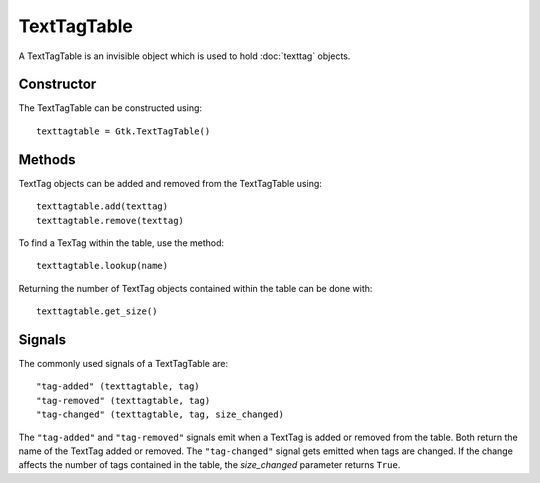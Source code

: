 TextTagTable
============
A TextTagTable is an invisible object which is used to hold :doc:`texttag` objects.

===========
Constructor
===========
The TextTagTable can be constructed using::

  texttagtable = Gtk.TextTagTable()

=======
Methods
=======
TextTag objects can be added and removed from the TextTagTable using::

  texttagtable.add(texttag)
  texttagtable.remove(texttag)

To find a TexTag within the table, use the method::

  texttagtable.lookup(name)

Returning the number of TextTag objects contained within the table can be done with::

  texttagtable.get_size()

=======
Signals
=======
The commonly used signals of a TextTagTable are::

  "tag-added" (texttagtable, tag)
  "tag-removed" (texttagtable, tag)
  "tag-changed" (texttagtable, tag, size_changed)

The ``"tag-added"`` and ``"tag-removed"`` signals emit when a TextTag is added or removed from the table. Both return the name of the TextTag added or removed. The ``"tag-changed"`` signal gets emitted when tags are changed. If the change affects the number of tags contained in the table, the *size_changed* parameter returns ``True``.
